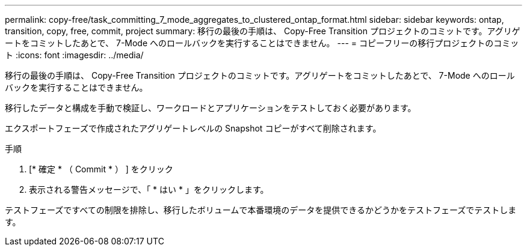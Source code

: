 ---
permalink: copy-free/task_committing_7_mode_aggregates_to_clustered_ontap_format.html 
sidebar: sidebar 
keywords: ontap, transition, copy, free, commit, project 
summary: 移行の最後の手順は、 Copy-Free Transition プロジェクトのコミットです。アグリゲートをコミットしたあとで、 7-Mode へのロールバックを実行することはできません。 
---
= コピーフリーの移行プロジェクトのコミット
:icons: font
:imagesdir: ../media/


[role="lead"]
移行の最後の手順は、 Copy-Free Transition プロジェクトのコミットです。アグリゲートをコミットしたあとで、 7-Mode へのロールバックを実行することはできません。

移行したデータと構成を手動で検証し、ワークロードとアプリケーションをテストしておく必要があります。

エクスポートフェーズで作成されたアグリゲートレベルの Snapshot コピーがすべて削除されます。

.手順
. [* 確定 * （ Commit * ） ] をクリック
. 表示される警告メッセージで、「 * はい * 」をクリックします。


テストフェーズですべての制限を排除し、移行したボリュームで本番環境のデータを提供できるかどうかをテストフェーズでテストします。
